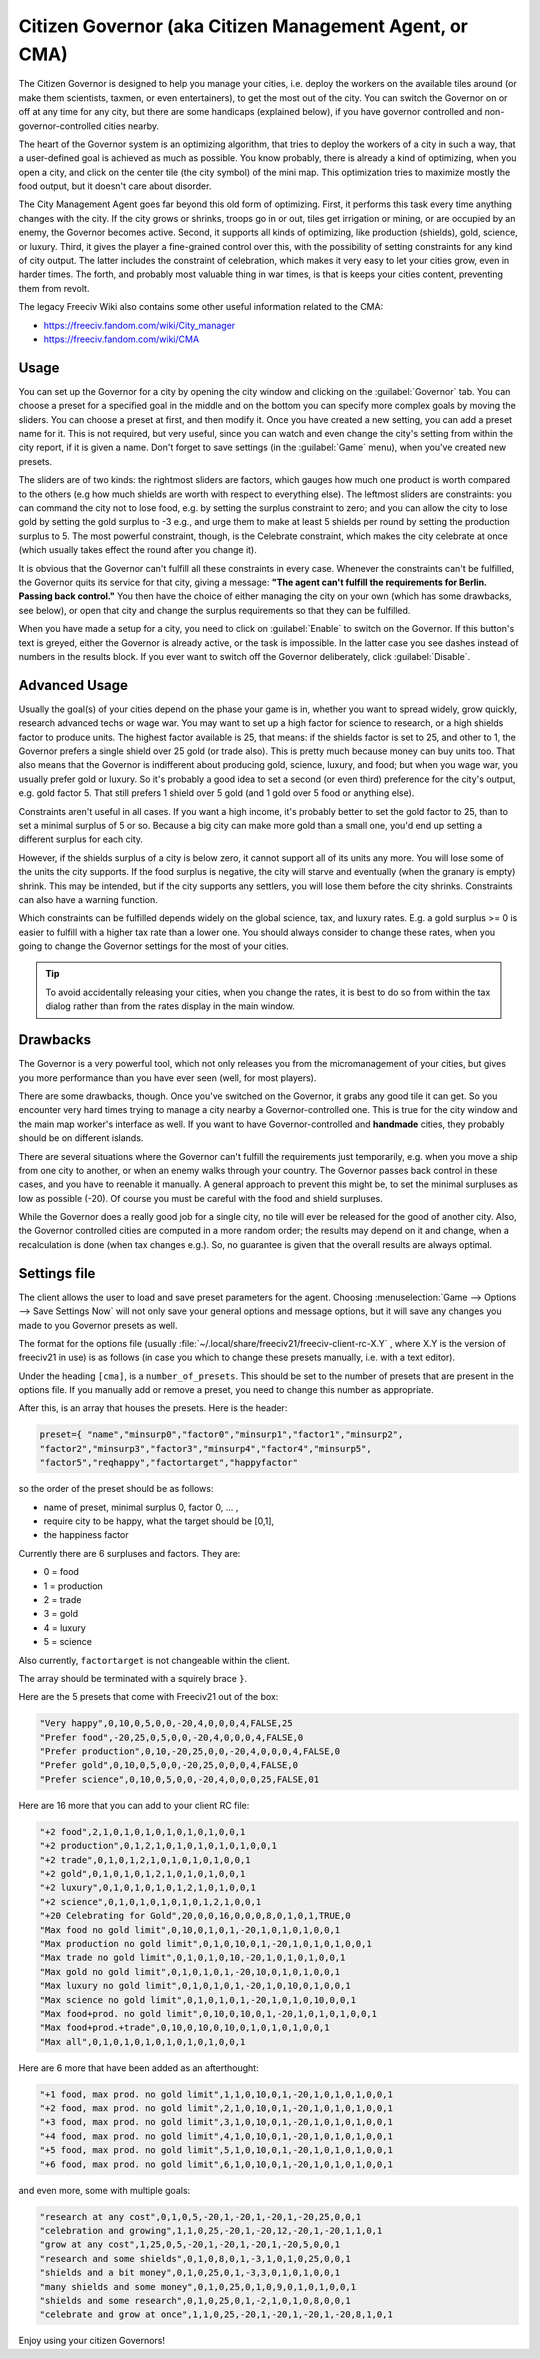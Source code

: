 Citizen Governor (aka Citizen Management Agent, or CMA)
*******************************************************

.. Custom Interpretive Text Roles for longturn.net/Freeciv21
.. role:: unit
.. role:: improvement
.. role:: wonder

The Citizen Governor is designed to help you manage your cities, i.e. deploy the workers on the available
tiles around (or make them scientists, taxmen, or even entertainers), to get the most out of the city. You can
switch the Governor on or off at any time for any city, but there are some handicaps (explained below), if you
have governor controlled and non-governor-controlled cities nearby.

The heart of the Governor system is an optimizing algorithm, that tries to deploy the workers of a city in
such a way, that a user-defined goal is achieved as much as possible. You know probably, there is already a
kind of optimizing, when you open a city, and click on the center tile (the city symbol) of the mini map. This
optimization tries to maximize mostly the food output, but it doesn't care about disorder.

The City Management Agent goes far beyond this old form of optimizing. First, it performs this task
every time anything changes with the city. If the city grows or shrinks, troops go in or out, tiles get
irrigation or mining, or are occupied by an enemy, the Governor becomes active. Second, it supports all
kinds of optimizing, like production (shields), gold, science, or luxury. Third, it gives the player a
fine-grained control over this, with the possibility of setting constraints for any kind of city output. The
latter includes the constraint of celebration, which makes it very easy to let your cities grow, even in
harder times. The forth, and probably most valuable thing in war times, is that is keeps your cities
content, preventing them from revolt.

The legacy Freeciv Wiki also contains some other useful information related to the CMA:

* https://freeciv.fandom.com/wiki/City_manager
* https://freeciv.fandom.com/wiki/CMA

Usage
=====

You can set up the Governor for a city by opening the city window and clicking on the :guilabel:`Governor`
tab. You can choose a preset for a specified goal in the middle and on the bottom you can specify more complex
goals by moving the sliders. You can choose a preset at first, and then modify it. Once you have created a new
setting, you can add a preset name for it. This is not required, but very useful, since you can watch and even
change the city's setting from within the city report, if it is given a name. Don't forget to save settings
(in the :guilabel:`Game` menu), when you've created new presets.

.. image:: ../_static/images/gui-elements/governor.png
    :align: center
    :height: 450
    :alt: Governor Tab in City Dialog

The sliders are of two kinds: the rightmost sliders are factors, which gauges how much one product is worth
compared to the others (e.g how much shields are worth with respect to everything else). The leftmost
sliders are constraints: you can command the city not to lose food, e.g. by setting the surplus constraint
to zero; and you can allow the city to lose gold by setting the gold surplus to -3 e.g., and urge them to
make at least 5 shields per round by setting the production surplus to 5. The most powerful constraint,
though, is the Celebrate constraint, which makes the city celebrate at once (which usually takes effect the
round after you change it).

It is obvious that the Governor can't fulfill all these constraints in every case. Whenever the constraints
can't be fulfilled, the Governor quits its service for that city, giving a message: :strong:`"The agent
can't fulfill the requirements for Berlin. Passing back control."` You then have the choice of either
managing the city on your own (which has some drawbacks, see below), or open that city and change the
surplus requirements so that they can be fulfilled.

When you have made a setup for a city, you need to click on :guilabel:`Enable` to switch on the Governor. If
this button's text is greyed, either the Governor is already active, or the task is impossible. In the
latter case you see dashes instead of numbers in the results block. If you ever want to switch off the
Governor deliberately, click :guilabel:`Disable`.

Advanced Usage
==============

Usually the goal(s) of your cities depend on the phase your game is in, whether you want to spread widely,
grow quickly, research advanced techs or wage war. You may want to set up a high factor for science to
research, or a high shields factor to produce units. The highest factor available is 25, that means: if the
shields factor is set to 25, and other to 1, the Governor prefers a single shield over 25 gold (or trade
also). This is pretty much because money can buy units too. That also means that the Governor is indifferent
about producing gold, science, luxury, and food; but when you wage war, you usually prefer gold or luxury.
So it's probably a good idea to set a second (or even third) preference for the city's output, e.g. gold
factor 5. That still prefers 1 shield over 5 gold (and 1 gold over 5 food or anything else).

Constraints aren't useful in all cases. If you want a high income, it's probably better to set the gold
factor to 25, than to set a minimal surplus of 5 or so. Because a big city can make more gold than a small
one, you'd end up setting a different surplus for each city.

However, if the shields surplus of a city is below zero, it cannot support all of its units any more. You
will lose some of the units the city supports. If the food surplus is negative, the city will starve and
eventually (when the granary is empty) shrink. This may be intended, but if the city supports any settlers,
you will lose them before the city shrinks. Constraints can also have a warning function.

Which constraints can be fulfilled depends widely on the global science, tax, and luxury rates. E.g. a gold
surplus >= 0 is easier to fulfill with a higher tax rate than a lower one. You should always consider to
change these rates, when you going to change the Governor settings for the most of your cities.

.. tip:: To avoid accidentally releasing your cities, when you change the rates, it is best to do so from
    within the tax dialog rather than from the rates display in the main window.

Drawbacks
=========

The Governor is a very powerful tool, which not only releases you from the micromanagement of your cities,
but gives you more performance than you have ever seen (well, for most players).

There are some drawbacks, though. Once you've switched on the Governor, it grabs any good tile it can get.
So you encounter very hard times trying to manage a city nearby a Governor-controlled one. This is true for
the city window and the main map worker's interface as well. If you want to have Governor-controlled and
:strong:`handmade` cities, they probably should be on different islands.

There are several situations where the Governor can't fulfill the requirements just temporarily, e.g. when
you move a ship from one city to another, or when an enemy walks through your country. The Governor passes
back control in these cases, and you have to reenable it manually. A general approach to prevent this might
be, to set the minimal surpluses as low as possible (-20). Of course you must be careful with the food and
shield surpluses.

While the Governor does a really good job for a single city, no tile will ever be released for the good of
another city. Also, the Governor controlled cities are computed in a more random order; the results may
depend on it and change, when a recalculation is done (when tax changes e.g.). So, no guarantee is given
that the overall results are always optimal.

Settings file
=============

The client allows the user to load and save preset parameters for the agent. Choosing :menuselection:`Game
--> Options --> Save Settings Now` will not only save your general options and message options, but it will
save any changes you made to you Governor presets as well.

The format for the options file (usually :file:`~/.local/share/freeciv21/freeciv-client-rc-X.Y` , where X.Y
is the version of freeciv21 in use) is as follows (in case you which to change these presets manually, i.e.
with a text editor).

Under the heading :literal:`[cma]`, is a :literal:`number_of_presets`. This should be set to the number of
presets that are present in the options file. If you manually add or remove a preset, you need to change
this number as appropriate.

After this, is an array that houses the presets. Here is the header:

.. code-block:: rst

    preset={ "name","minsurp0","factor0","minsurp1","factor1","minsurp2",
    "factor2","minsurp3","factor3","minsurp4","factor4","minsurp5",
    "factor5","reqhappy","factortarget","happyfactor"

so the order of the preset should be as follows:

* name of preset, minimal surplus 0, factor 0, ... ,
* require city to be happy, what the target should be [0,1],
* the happiness factor

Currently there are 6 surpluses and factors. They are:

* 0 = food
* 1 = production
* 2 = trade
* 3 = gold
* 4 = luxury
* 5 = science

Also currently, :literal:`factortarget` is not changeable within the client.

The array should be terminated with a squirely brace :literal:`}`.

Here are the 5 presets that come with Freeciv21 out of the box:

.. code-block:: rst

    "Very happy",0,10,0,5,0,0,-20,4,0,0,0,4,FALSE,25
    "Prefer food",-20,25,0,5,0,0,-20,4,0,0,0,4,FALSE,0
    "Prefer production",0,10,-20,25,0,0,-20,4,0,0,0,4,FALSE,0
    "Prefer gold",0,10,0,5,0,0,-20,25,0,0,0,4,FALSE,0
    "Prefer science",0,10,0,5,0,0,-20,4,0,0,0,25,FALSE,01

Here are 16 more that you can add to your client RC file:

.. code-block:: rst

    "+2 food",2,1,0,1,0,1,0,1,0,1,0,1,0,0,1
    "+2 production",0,1,2,1,0,1,0,1,0,1,0,1,0,0,1
    "+2 trade",0,1,0,1,2,1,0,1,0,1,0,1,0,0,1
    "+2 gold",0,1,0,1,0,1,2,1,0,1,0,1,0,0,1
    "+2 luxury",0,1,0,1,0,1,0,1,2,1,0,1,0,0,1
    "+2 science",0,1,0,1,0,1,0,1,0,1,2,1,0,0,1
    "+20 Celebrating for Gold",20,0,0,16,0,0,0,8,0,1,0,1,TRUE,0
    "Max food no gold limit",0,10,0,1,0,1,-20,1,0,1,0,1,0,0,1
    "Max production no gold limit",0,1,0,10,0,1,-20,1,0,1,0,1,0,0,1
    "Max trade no gold limit",0,1,0,1,0,10,-20,1,0,1,0,1,0,0,1
    "Max gold no gold limit",0,1,0,1,0,1,-20,10,0,1,0,1,0,0,1
    "Max luxury no gold limit",0,1,0,1,0,1,-20,1,0,10,0,1,0,0,1
    "Max science no gold limit",0,1,0,1,0,1,-20,1,0,1,0,10,0,0,1
    "Max food+prod. no gold limit",0,10,0,10,0,1,-20,1,0,1,0,1,0,0,1
    "Max food+prod.+trade",0,10,0,10,0,10,0,1,0,1,0,1,0,0,1
    "Max all",0,1,0,1,0,1,0,1,0,1,0,1,0,0,1

Here are 6 more that have been added as an afterthought:

.. code-block:: rst

    "+1 food, max prod. no gold limit",1,1,0,10,0,1,-20,1,0,1,0,1,0,0,1
    "+2 food, max prod. no gold limit",2,1,0,10,0,1,-20,1,0,1,0,1,0,0,1
    "+3 food, max prod. no gold limit",3,1,0,10,0,1,-20,1,0,1,0,1,0,0,1
    "+4 food, max prod. no gold limit",4,1,0,10,0,1,-20,1,0,1,0,1,0,0,1
    "+5 food, max prod. no gold limit",5,1,0,10,0,1,-20,1,0,1,0,1,0,0,1
    "+6 food, max prod. no gold limit",6,1,0,10,0,1,-20,1,0,1,0,1,0,0,1

and even more, some with multiple goals:

.. code-block:: rst

    "research at any cost",0,1,0,5,-20,1,-20,1,-20,1,-20,25,0,0,1
    "celebration and growing",1,1,0,25,-20,1,-20,12,-20,1,-20,1,1,0,1
    "grow at any cost",1,25,0,5,-20,1,-20,1,-20,1,-20,5,0,0,1
    "research and some shields",0,1,0,8,0,1,-3,1,0,1,0,25,0,0,1
    "shields and a bit money",0,1,0,25,0,1,-3,3,0,1,0,1,0,0,1
    "many shields and some money",0,1,0,25,0,1,0,9,0,1,0,1,0,0,1
    "shields and some research",0,1,0,25,0,1,-2,1,0,1,0,8,0,0,1
    "celebrate and grow at once",1,1,0,25,-20,1,-20,1,-20,1,-20,8,1,0,1

Enjoy using your citizen Governors!
